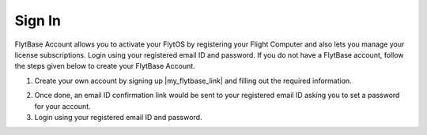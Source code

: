 .. _create_flytbase_account:

Sign In
========

FlytBase Account allows you to activate your FlytOS by registering your Flight Computer and also lets you manage your license subscriptions. Login using your registered email ID and password. If you do not have a FlytBase account, follow the steps given below to create your FlytBase Account.

1. Create your own account by signing up |my_flytbase_link| and filling out the required information.

.. |my_flytbase_link| raw:: html

   <a href="http://my.flytbase.com" target="_blank">here</a>

2. Once done, an email ID confirmation link would be sent to your registered email ID asking you to set a password for your account.
3. Login using your registered email ID and password.
